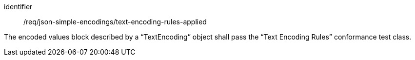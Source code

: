 [requirement,model=ogc]
====
[%metadata]
identifier:: /req/json-simple-encodings/text-encoding-rules-applied

The encoded values block described by a “TextEncoding” object shall pass the “Text Encoding Rules” conformance test class.
====
